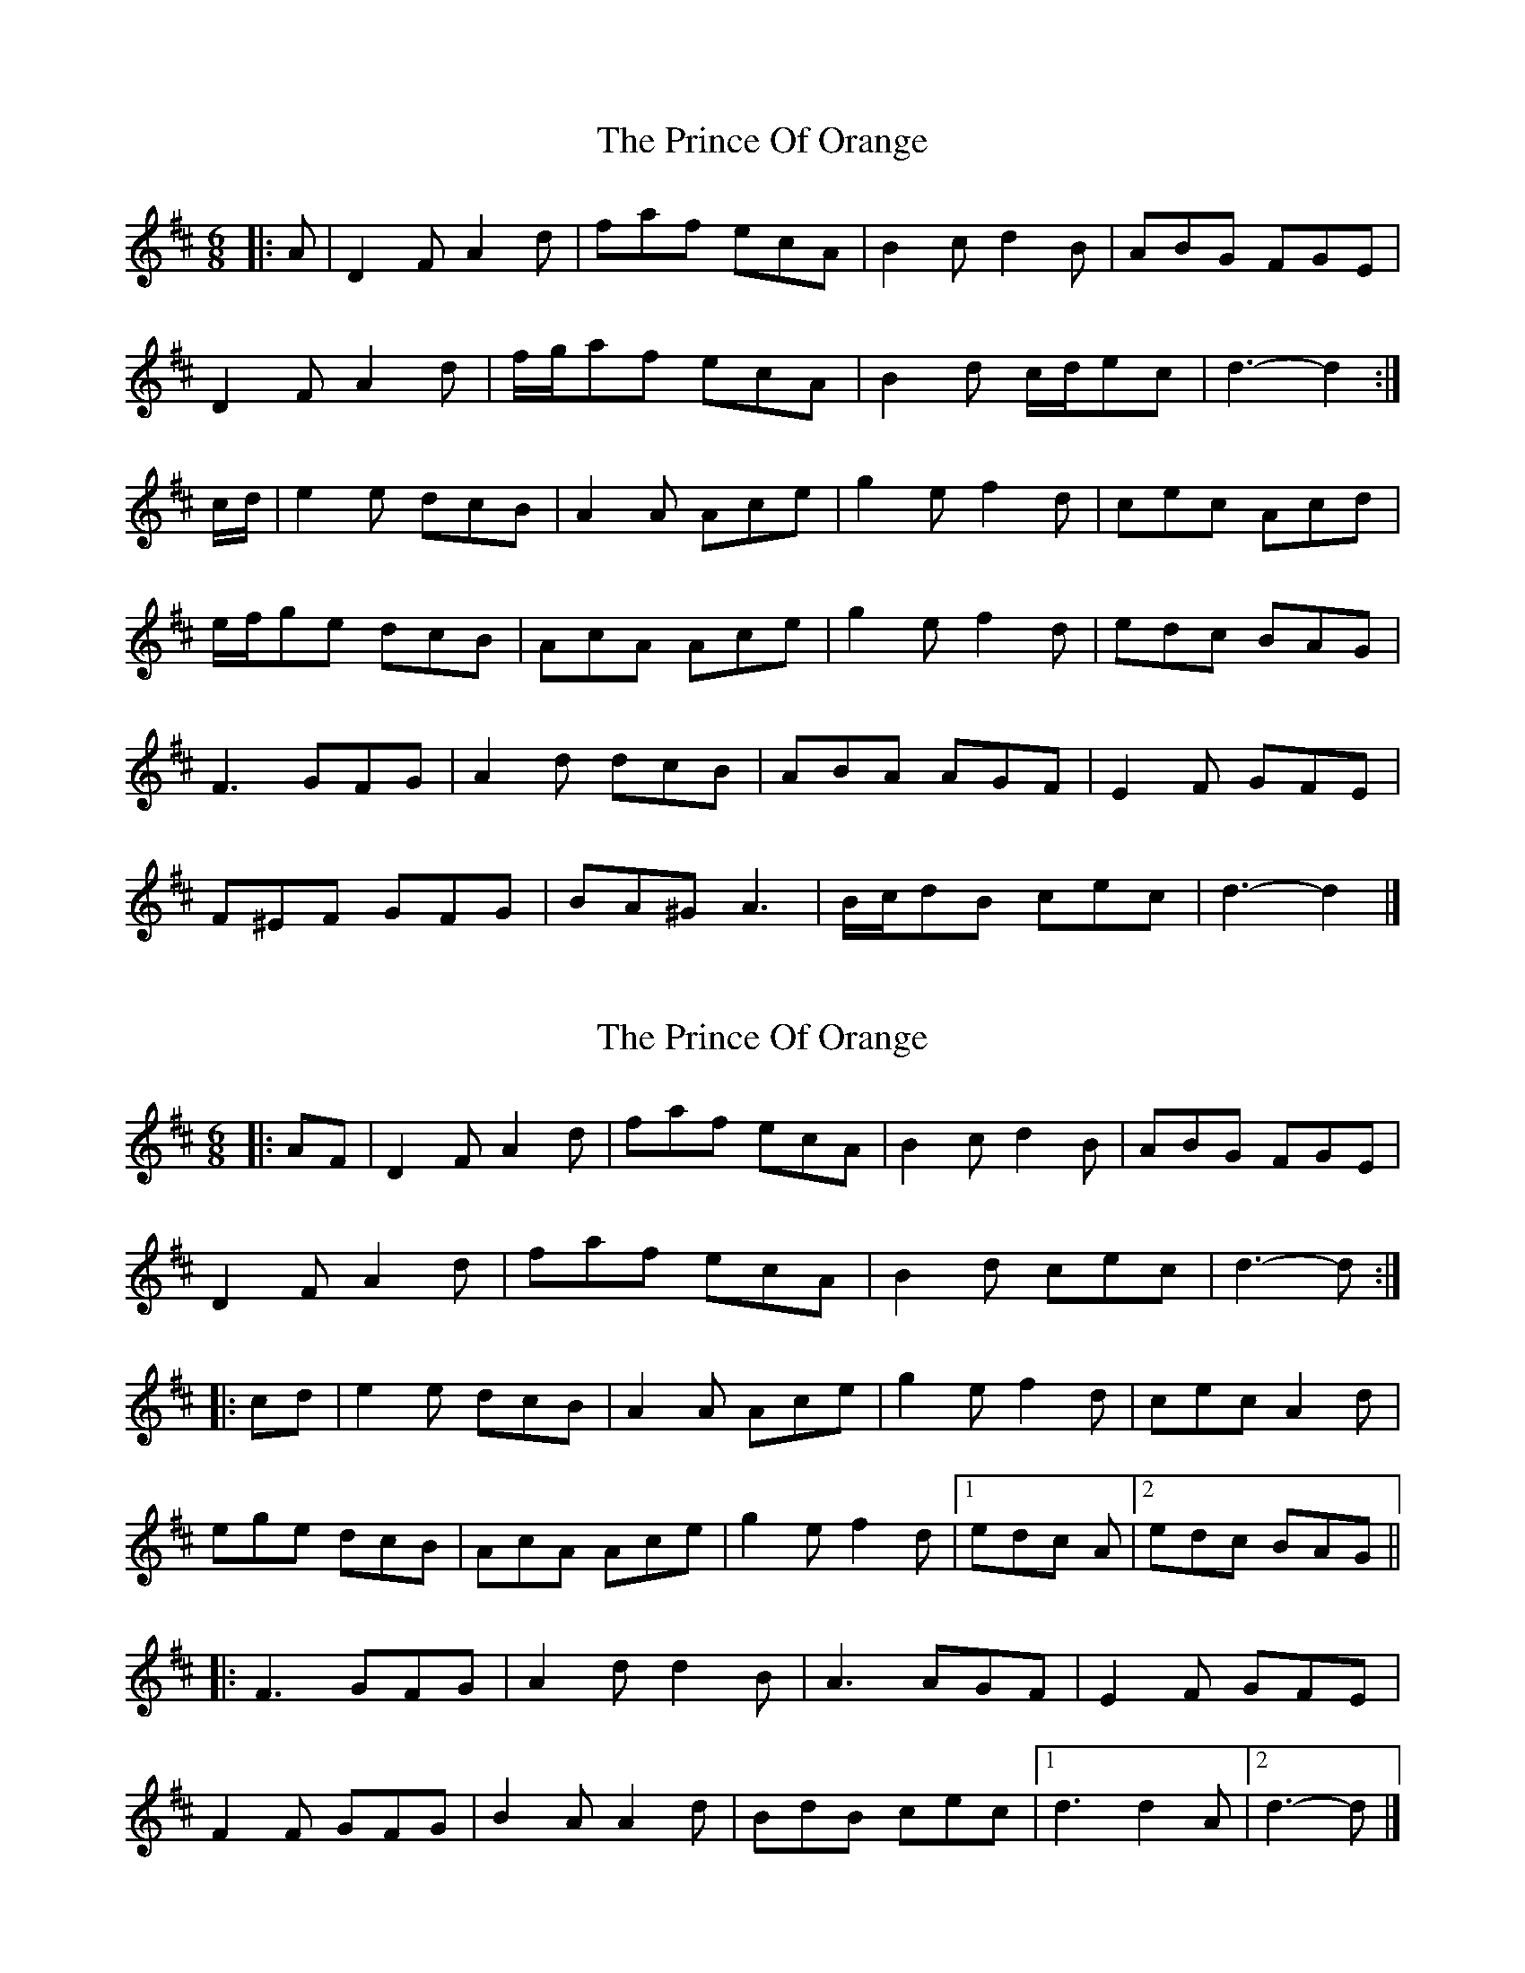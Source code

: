 X: 1
T: Prince Of Orange, The
Z: ceolachan
S: https://thesession.org/tunes/7319#setting7319
R: jig
M: 6/8
L: 1/8
K: Dmaj
|: A |D2 F A2 d | faf ecA | B2 c d2 B | ABG FGE |
D2 F A2 d | f/g/af ecA | B2 d c/d/ec | d3- d2 :|
c/d/ |e2 e dcB | A2 A Ace | g2 e f2 d | cec Acd |
e/f/ge dcB | AcA Ace | g2 e f2 d | edc BAG |
F3 GFG | A2 d dcB | ABA AGF | E2 F GFE |
F^EF GFG | BA^G A3 | B/c/dB cec | d3- d2 |]
X: 2
T: Prince Of Orange, The
Z: ceolachan
S: https://thesession.org/tunes/7319#setting18841
R: jig
M: 6/8
L: 1/8
K: Dmaj
|: AF |D2 F A2 d | faf ecA | B2 c d2 B | ABG FGE |
D2 F A2 d | faf ecA | B2 d cec | d3- d :|
|: cd |e2 e dcB | A2 A Ace | g2 e f2 d | cec A2 d |
ege dcB | AcA Ace | g2 e f2 d |[1 edc A |[2 edc BAG ||
|: F3 GFG | A2 d d2 B | A3 AGF | E2 F GFE |
F2 F GFG | B2 A A2 d | BdB cec |[1 d3 d2 A |[2 d3- d |]
X: 3
T: Prince Of Orange, The
Z: ceolachan
S: https://thesession.org/tunes/7319#setting18842
R: jig
M: 6/8
L: 1/8
K: Dmaj
|: A |D2 F A2 d | f2 a ecA | B2 c d2 B | A2 G FGE |
D2 F A2 d | f2 a ecA | Bcd c2 e | d3- d2 :|
|: A |e2 e dcB | A2 ^G Ace | g2 e f2 d | c2 e AB/c/d |
efe d2 B | A^GA Ac/d/e | g2 e fed |[1 edc d2 :|[2 edc BAG ||
|: F3 G3 | A2 d dcB | ADF AGF | EBA GFE |
F^EF GFG | B2 A AdA | BdB cec |[1 d3 dAG :|[2 d3- d2 |]
X: 4
T: Prince Of Orange, The
Z: ceolachan
S: https://thesession.org/tunes/7319#setting18843
R: jig
M: 6/8
L: 1/8
K: Dmaj
|: A |D2 F A2 d | faf ecA | B2 c d2 B | AB/A/G FGE |
D2 F A2 d | f/g/af ecA | BdB c/d/ec | d3- d2 :|
|: A |efe dcB | A2 A Ace | g2 e f2 d | cec Acd |
eg/f/e d2 B | AcB Ace | g2 e fed |[1 edc A2 :|[2 edc BAG ||
|: F3 GFG | A2 d d2 B | AD/E.F AGF | EBA GFE |
FD/E/F GFG | B2 A A2 d | B/c/dB cec |[1 d3 d2 A :|[2 d3- d2 |]
